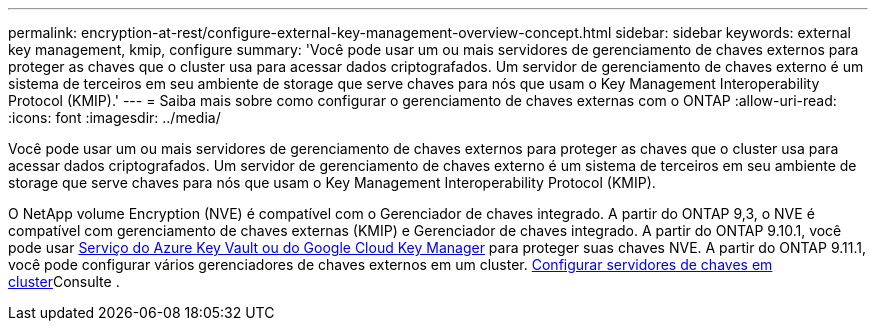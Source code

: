 ---
permalink: encryption-at-rest/configure-external-key-management-overview-concept.html 
sidebar: sidebar 
keywords: external key management, kmip, configure 
summary: 'Você pode usar um ou mais servidores de gerenciamento de chaves externos para proteger as chaves que o cluster usa para acessar dados criptografados. Um servidor de gerenciamento de chaves externo é um sistema de terceiros em seu ambiente de storage que serve chaves para nós que usam o Key Management Interoperability Protocol (KMIP).' 
---
= Saiba mais sobre como configurar o gerenciamento de chaves externas com o ONTAP
:allow-uri-read: 
:icons: font
:imagesdir: ../media/


[role="lead"]
Você pode usar um ou mais servidores de gerenciamento de chaves externos para proteger as chaves que o cluster usa para acessar dados criptografados. Um servidor de gerenciamento de chaves externo é um sistema de terceiros em seu ambiente de storage que serve chaves para nós que usam o Key Management Interoperability Protocol (KMIP).

O NetApp volume Encryption (NVE) é compatível com o Gerenciador de chaves integrado. A partir do ONTAP 9,3, o NVE é compatível com gerenciamento de chaves externas (KMIP) e Gerenciador de chaves integrado. A partir do ONTAP 9.10.1, você pode usar xref:manage-keys-azure-google-task.html[Serviço do Azure Key Vault ou do Google Cloud Key Manager] para proteger suas chaves NVE. A partir do ONTAP 9.11.1, você pode configurar vários gerenciadores de chaves externos em um cluster. xref:configure-cluster-key-server-task.html[Configurar servidores de chaves em cluster]Consulte .
